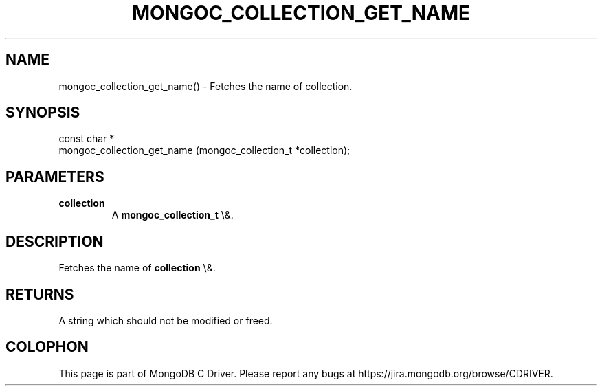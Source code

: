 .\" This manpage is Copyright (C) 2015 MongoDB, Inc.
.\" 
.\" Permission is granted to copy, distribute and/or modify this document
.\" under the terms of the GNU Free Documentation License, Version 1.3
.\" or any later version published by the Free Software Foundation;
.\" with no Invariant Sections, no Front-Cover Texts, and no Back-Cover Texts.
.\" A copy of the license is included in the section entitled "GNU
.\" Free Documentation License".
.\" 
.TH "MONGOC_COLLECTION_GET_NAME" "3" "2015\(hy10\(hy26" "MongoDB C Driver"
.SH NAME
mongoc_collection_get_name() \- Fetches the name of collection.
.SH "SYNOPSIS"

.nf
.nf
const char *
mongoc_collection_get_name (mongoc_collection_t *collection);
.fi
.fi

.SH "PARAMETERS"

.TP
.B
collection
A
.B mongoc_collection_t
\e&.
.LP

.SH "DESCRIPTION"

Fetches the name of
.B collection
\e&.

.SH "RETURNS"

A string which should not be modified or freed.


.B
.SH COLOPHON
This page is part of MongoDB C Driver.
Please report any bugs at https://jira.mongodb.org/browse/CDRIVER.